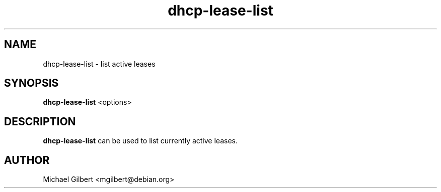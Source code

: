 .TH dhcp-lease-list 1 2016-03-25
.SH NAME
dhcp-lease-list \- list active leases
.SH SYNOPSIS
.B dhcp-lease-list
<options>
.SH DESCRIPTION
.B dhcp-lease-list
can be used to list currently active leases.
.SH AUTHOR
Michael Gilbert <mgilbert@debian.org>
